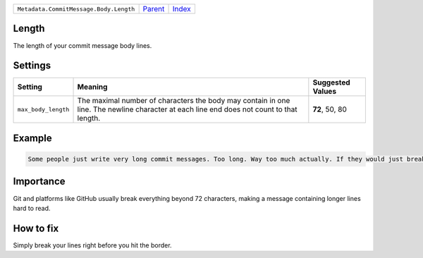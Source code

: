 +----------------------------------------+-----------------+--------------+
| ``Metadata.CommitMessage.Body.Length`` | `Parent <..>`_  | `Index </>`_ |
+----------------------------------------+-----------------+--------------+

Length
======
The length of your commit message body lines.

Settings
========

+--------------------+-----------------------------------------------------------+-----------------------------------------------------------+
| Setting            |  Meaning                                                  |  Suggested Values                                         |
+====================+===========================================================+===========================================================+
|                    |                                                           |                                                           |
|``max_body_length`` | The maximal number of characters the body may contain in  | **72**, 50, 80                                            |
|                    | one line. The newline character at each line end does not |                                                           |
|                    | count to that length.                                     |                                                           |
|                    |                                                           |                                                           |
+--------------------+-----------------------------------------------------------+-----------------------------------------------------------+
Example
=======

.. code-block:: English

    Some people just write very long commit messages. Too long. Way too much actually. If they would just break their lines!


Importance
==========

Git and platforms like GitHub usually break everything beyond 72
characters, making a message containing longer lines hard to read.

How to fix
==========

Simply break your lines right before you hit the border.

